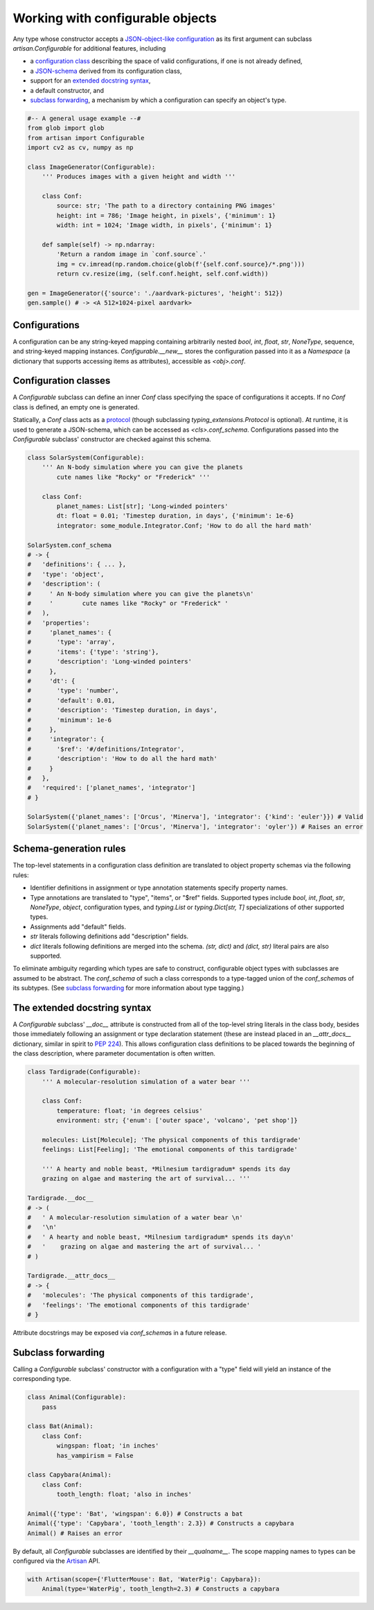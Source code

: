 Working with configurable objects
=================================

Any type whose constructor accepts a `JSON-object-like configuration
<#configurations>`_ as its first argument can subclass `artisan.Configurable`
for additional features, including

- a `configuration class <#configuration-classes>`_ describing the space of
  valid configurations, if one is not already defined,

- a `JSON-schema <https://json-schema.org/>`_ derived from its configuration class,

- support for an `extended docstring syntax <#the-extended-docstring-syntax>`_,

- a default constructor, and

- `subclass forwarding`_, a mechanism by which a configuration can specify an
  object's type.

.. - support for defining configuration classes
.. - subclass forwarding
.. - complementary convenience features like a default constructor and an
..   extended docstring syntax

.. code-block:: python3

  #-- A general usage example --#
  from glob import glob
  from artisan import Configurable
  import cv2 as cv, numpy as np

  class ImageGenerator(Configurable):
      ''' Produces images with a given height and width '''

      class Conf:
          source: str; 'The path to a directory containing PNG images'
          height: int = 786; 'Image height, in pixels', {'minimum': 1}
          width: int = 1024; 'Image width, in pixels', {'minimum': 1}

      def sample(self) -> np.ndarray:
          'Return a random image in `conf.source`.'
          img = cv.imread(np.random.choice(glob(f'{self.conf.source}/*.png')))
          return cv.resize(img, (self.conf.height, self.conf.width))

  gen = ImageGenerator({'source': './aardvark-pictures', 'height': 512})
  gen.sample() # -> <A 512×1024-pixel aardvark>


Configurations
--------------

A configuration can be any string-keyed mapping containing arbitrarily nested
`bool`, `int`, `float`, `str`, `NoneType`, sequence, and string-keyed mapping
instances. `Configurable.__new__` stores the configuration passed into it as a
`Namespace` (a dictionary that supports accessing items as attributes),
accessible as `<obj>.conf`.


Configuration classes
---------------------

A `Configurable` subclass can define an inner `Conf` class specifying the space
of configurations it accepts. If no `Conf` class is defined, an empty one is
generated.

Statically, a `Conf` class acts as a `protocol
<https://mypy.readthedocs.io/en/latest/protocols.html>`_ (though subclassing
`typing_extensions.Protocol` is optional). At runtime, it is used to generate a
JSON-schema, which can be accessed as `<cls>.conf_schema`. Configurations passed
into the `Configurable` subclass' constructor are checked against this schema.

.. code-block:: python3

  class SolarSystem(Configurable):
      ''' An N-body simulation where you can give the planets
          cute names like "Rocky" or "Frederick" '''

      class Conf:
          planet_names: List[str]; 'Long-winded pointers'
          dt: float = 0.01; 'Timestep duration, in days', {'minimum': 1e-6}
          integrator: some_module.Integrator.Conf; 'How to do all the hard math'

  SolarSystem.conf_schema
  # -> {
  #   'definitions': { ... },
  #   'type': 'object',
  #   'description': (
  #     ' An N-body simulation where you can give the planets\n'
  #     '        cute names like "Rocky" or "Frederick" '
  #   ),
  #   'properties':
  #     'planet_names': {
  #       'type': 'array',
  #       'items': {'type': 'string'},
  #       'description': 'Long-winded pointers'
  #     },
  #     'dt': {
  #       'type': 'number',
  #       'default': 0.01,
  #       'description': 'Timestep duration, in days',
  #       'minimum': 1e-6
  #     },
  #     'integrator': {
  #       '$ref': '#/definitions/Integrator',
  #       'description': 'How to do all the hard math'
  #     }
  #   },
  #   'required': ['planet_names', 'integrator']
  # }

  SolarSystem({'planet_names': ['Orcus', 'Minerva'], 'integrator': {'kind': 'euler'}}) # Valid
  SolarSystem({'planet_names': ['Orcus', 'Minerva'], 'integrator': 'oyler'}) # Raises an error


Schema-generation rules
-----------------------

The top-level statements in a configuration class definition are translated to
object property schemas via the following rules:

- Identifier definitions in assignment or type annotation statements specify
  property names.

- Type annotations are translated to "type", "items", or "$ref" fields.
  Supported types include `bool`, `int`, `float`, `str`, `NoneType`, `object`,
  configuration types, and `typing.List` or `typing.Dict[str, T]`
  specializations of other supported types.

- Assignments add "default" fields.

- `str` literals following definitions add "description" fields.

- `dict` literals following definitions are merged into the schema.
  `(str, dict)` and `(dict, str)` literal pairs are also supported.

To eliminate ambiguity regarding which types are safe to construct, configurable
object types with subclasses are assumed to be abstract. The `conf_schema` of
such a class corresponds to a type-tagged union of the `conf_schema`\s of its
subtypes. (See `subclass forwarding`_ for more information about type tagging.)


The extended docstring syntax
-----------------------------

A `Configurable` subclass' `__doc__` attribute is constructed from all of the
top-level string literals in the class body, besides those immediately following
an assignment or type declaration statement (these are instead placed in an
`__attr_docs__` dictionary, similar in spirit to `PEP 224
<https://www.python.org/dev/peps/pep-0224/>`_). This allows configuration class
definitions to be placed towards the beginning of the class description, where
parameter documentation is often written.

.. code-block:: python3

  class Tardigrade(Configurable):
      ''' A molecular-resolution simulation of a water bear '''

      class Conf:
          temperature: float; 'in degrees celsius'
          environment: str; {'enum': ['outer space', 'volcano', 'pet shop']}

      molecules: List[Molecule]; 'The physical components of this tardigrade'
      feelings: List[Feeling]; 'The emotional components of this tardigrade'

      ''' A hearty and noble beast, *Milnesium tardigradum* spends its day
      grazing on algae and mastering the art of survival... '''

  Tardigrade.__doc__
  # -> (
  #   ' A molecular-resolution simulation of a water bear \n'
  #   '\n'
  #   ' A hearty and noble beast, *Milnesium tardigradum* spends its day\n'
  #   '    grazing on algae and mastering the art of survival... '
  # )

  Tardigrade.__attr_docs__
  # -> {
  #   'molecules': 'The physical components of this tardigrade',
  #   'feelings': 'The emotional components of this tardigrade'
  # }

Attribute docstrings may be exposed via `conf_schema`\s in a future release.


Subclass forwarding
-------------------

Calling a `Configurable` subclass' constructor with a configuration with a
"type" field will yield an instance of the corresponding type.

.. code-block:: python

  class Animal(Configurable):
      pass

  class Bat(Animal):
      class Conf:
          wingspan: float; 'in inches'
          has_vampirism = False

  class Capybara(Animal):
      class Conf:
          tooth_length: float; 'also in inches'

  Animal({'type': 'Bat', 'wingspan': 6.0}) # Constructs a bat
  Animal({'type': 'Capybara', 'tooth_length': 2.3}) # Constructs a capybara
  Animal() # Raises an error

By default, all `Configurable` subclasses are identified by their
`__qualname__`. The scope mapping names to types can be configured via the
`Artisan <configuring-artisan.html>`_ API.

.. code-block:: python

  with Artisan(scope={'FlutterMouse': Bat, 'WaterPig': Capybara}):
      Animal(type='WaterPig', tooth_length=2.3) # Constructs a capybara
